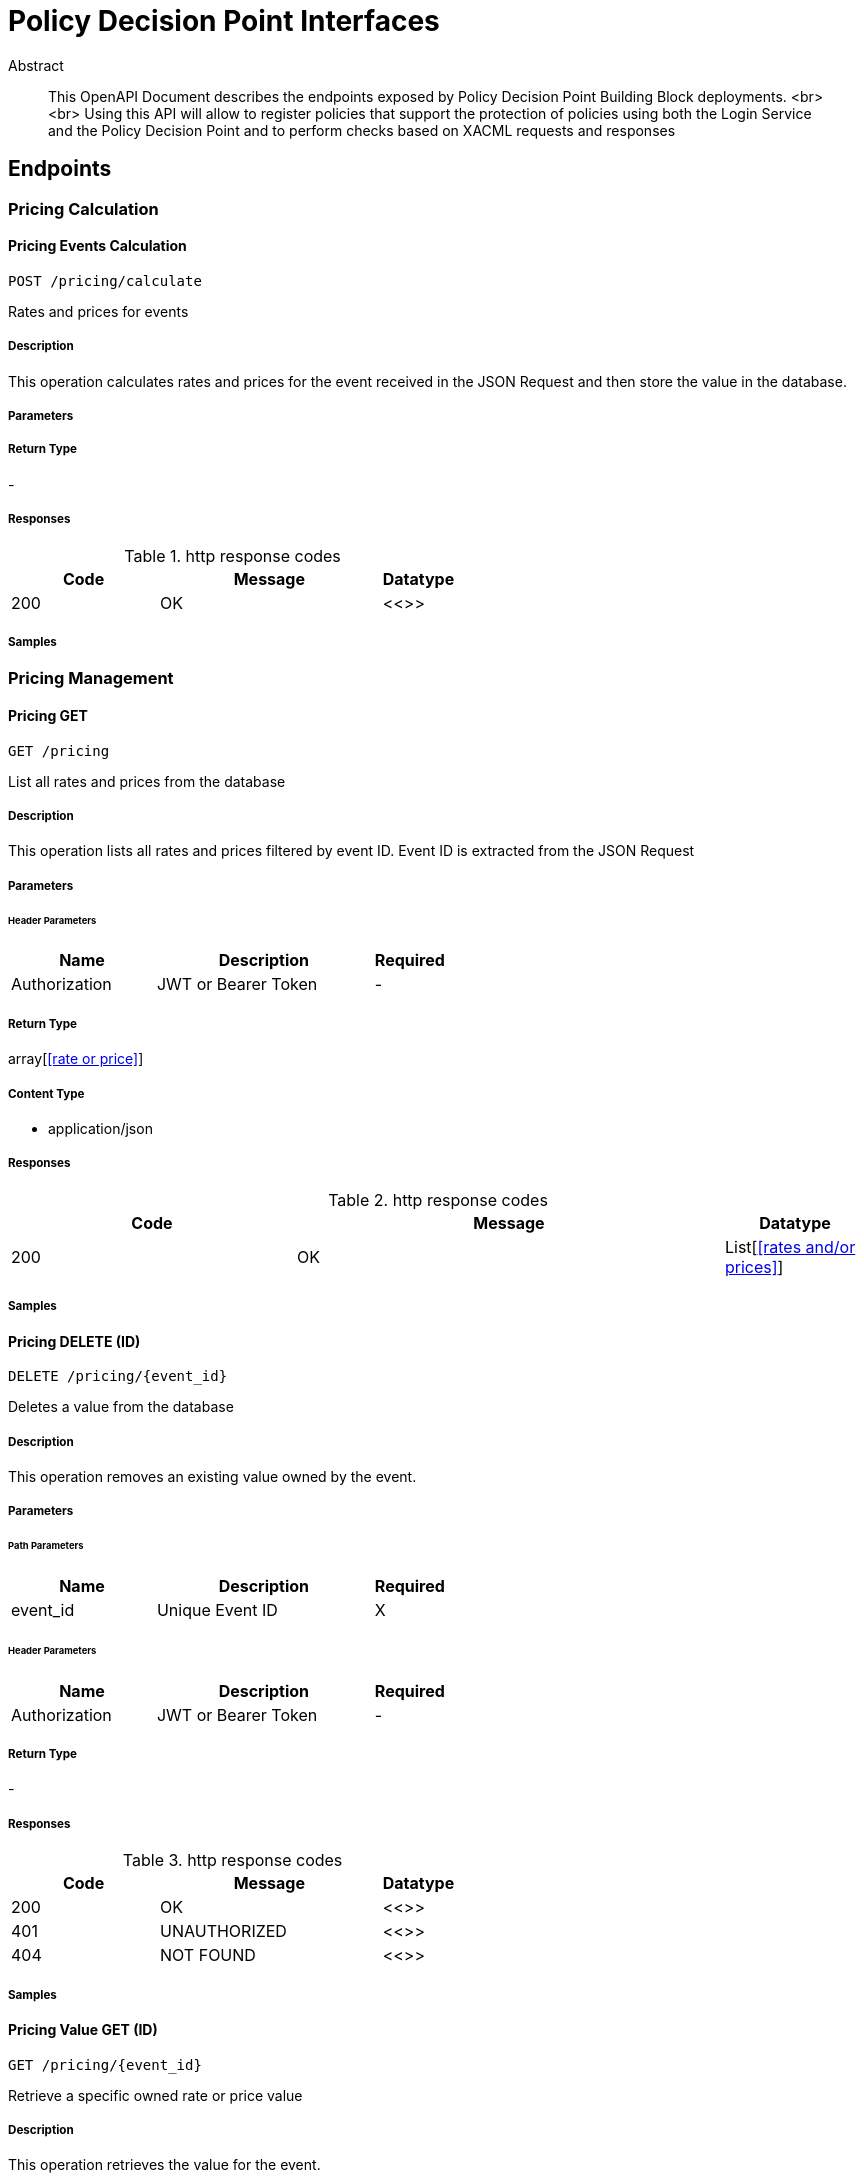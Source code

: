 = Policy Decision Point Interfaces

[abstract]
.Abstract
This OpenAPI Document describes the endpoints exposed by Policy Decision Point Building Block deployments.  <br> <br> Using this API will allow to register policies that support the protection of policies using both the Login Service and the Policy Decision Point and to perform checks based on XACML requests and responses


// markup not found, no include::{specDir}intro.adoc[opts=optional]



== Endpoints


[.PricingCalculation]
=== Pricing Calculation


[.pricingCalculationPost]
==== Pricing Events Calculation
    
`POST /pricing/calculate`

Rates and prices for events

===== Description 

This operation calculates rates and prices for the event received in the JSON Request and then store the value in the database.

// markup not found, no include::{specDir}pricing/calculate/POST/spec.adoc[opts=optional]



===== Parameters







===== Return Type



-


===== Responses

.http response codes
[cols="2,3,1"]
|===         
| Code | Message | Datatype 


| 200
| OK
|  <<>>

|===         

===== Samples


// markup not found, no include::{snippetDir}pricing/calculate/POST/http-request.adoc[opts=optional]


// markup not found, no include::{snippetDir}pricing/calculate/POST/http-response.adoc[opts=optional]



// file not found, no * wiremock data link :pricing/calculate/POST/POST.json[]


ifdef::internal-generation[]
===== Implementation

// markup not found, no include::{specDir}pricing/calculate/POST/implementation.adoc[opts=optional]


endif::internal-generation[]


[.PricingManagement]
=== Pricing Management


[.pricingGet]
==== Pricing GET
    
`GET /pricing`

List all rates and prices from the database

===== Description 

This operation lists all rates and prices filtered by event ID. Event ID is extracted from the JSON Request

// markup not found, no include::{specDir}pricing/GET/spec.adoc[opts=optional]



===== Parameters




====== Header Parameters

[cols="2,3,1"]
|===         
|Name| Description| Required

| Authorization 
| JWT or Bearer Token  
| - 
 

|===         



===== Return Type

array[<<rate or price>>]


===== Content Type

* application/json

===== Responses

.http response codes
[cols="2,3,1"]
|===         
| Code | Message | Datatype 


| 200
| OK
| List[<<rates and/or prices>>] 

|===         

===== Samples


// markup not found, no include::{snippetDir}pricing/GET/http-request.adoc[opts=optional]


// markup not found, no include::{snippetDir}pricing/GET/http-response.adoc[opts=optional]



// file not found, no * wiremock data link :pricing/GET/GET.json[]


ifdef::internal-generation[]
===== Implementation

// markup not found, no include::{specDir}pricing/GET/implementation.adoc[opts=optional]


endif::internal-generation[]


[.pricingValueIdDelete]
==== Pricing DELETE (ID)
    
`DELETE /pricing/{event_id}`

Deletes a value from the database

===== Description 

This operation removes an existing value owned by the event.


// markup not found, no include::{specDir}pricing/\{event_id\}/DELETE/spec.adoc[opts=optional]



===== Parameters

====== Path Parameters

[cols="2,3,1"]
|===         
|Name| Description| Required

| event_id 
| Unique Event ID  
| X 
 

|===         



====== Header Parameters

[cols="2,3,1"]
|===         
|Name| Description| Required

| Authorization 
| JWT or Bearer Token  
| - 
 

|===         



===== Return Type



-


===== Responses

.http response codes
[cols="2,3,1"]
|===         
| Code | Message | Datatype 


| 200
| OK
|  <<>>


| 401
| UNAUTHORIZED
|  <<>>


| 404
| NOT FOUND
|  <<>>

|===         

===== Samples


// markup not found, no include::{snippetDir}pricing/\{event_id\}/DELETE/http-request.adoc[opts=optional]


// markup not found, no include::{snippetDir}pricing/\{event_id\}/DELETE/http-response.adoc[opts=optional]



// file not found, no * wiremock data link :pricing/{event_id}/DELETE/DELETE.json[]


ifdef::internal-generation[]
===== Implementation

// markup not found, no include::{specDir}pricing/\{event_id\}/DELETE/implementation.adoc[opts=optional]


endif::internal-generation[]


[.pricingValueIdGet]
==== Pricing Value GET (ID)
    
`GET /pricing/{event_id}`

Retrieve a specific owned rate or price value

===== Description 

This operation retrieves the value for the event.


// markup not found, no include::{specDir}pricing/\{event_id\}/GET/spec.adoc[opts=optional]



===== Parameters

====== Path Parameters

[cols="2,3,1"]
|===         
|Name| Description| Required

| event_id 
| Unique Event ID  
| X 
 

|===         



====== Header Parameters

[cols="2,3,1"]
|===         
|Name| Description| Required

| Authorization 
| JWT or Bearer Token  
| - 
 

|===         



===== Return Type

<<event_value>>


===== Content Type

* application/json

===== Responses

.http response codes
[cols="2,3,1"]
|===         
| Code | Message | Datatype 


| 200
| OK
|  <<event_value>>


| 404
| NOT FOUND
|  <<>>

|===         

===== Samples


// markup not found, no include::{snippetDir}pricing/\{event_id\}/GET/http-request.adoc[opts=optional]


// markup not found, no include::{snippetDir}pricing/\{event_id\}/GET/http-response.adoc[opts=optional]



// file not found, no * wiremock data link :pricing/{event_id}/GET/GET.json[]


ifdef::internal-generation[]
===== Implementation

// markup not found, no include::{specDir}pricing/\{event_id\}/GET/implementation.adoc[opts=optional]


endif::internal-generation[]


[.pricingValueIdPut]
==== Pricing PUT (ID)
    
`PUT /pricing/{event_id}`

Updates an existing rate or price reference in the Platform

===== Description 

This operation updates an existing value for a specific event. 


// markup not found, no include::{specDir}pricing/\{event_id\}/PUT/spec.adoc[opts=optional]



===== Parameters

====== Path Parameters

[cols="2,3,1"]
|===         
|Name| Description| Required

| event_id 
| Unique Event ID  
| X 
 

|===         

===== Body Parameter

[cols="2,3,1"]
|===         
|Name| Description| Required

| Event Value 
|  <<event_value>> 
| X 
|  
|  

|===         


====== Header Parameters

[cols="2,3,1"]
|===         
|Name| Description| Required

| Authorization 
| JWT or Bearer Token  
| - 
 

|===         



===== Return Type



-


===== Responses

.http response codes
[cols="2,3,1"]
|===         
| Code | Message | Datatype 


| 200
| OK
|  <<>>


| 401
| UNAUTHORIZED
|  <<>>


| 404
| NOT FOUND
|  <<>>

|===         

===== Samples


// markup not found, no include::{snippetDir}pricing/\{event_id\}/PUT/http-request.adoc[opts=optional]


// markup not found, no include::{snippetDir}pricing/\{event_id\}/PUT/http-response.adoc[opts=optional]



// file not found, no * wiremock data link :pricing/{event_id}/PUT/PUT.json[]


ifdef::internal-generation[]
===== Implementation

// markup not found, no include::{specDir}pricing/\{event_id\}/PUT/implementation.adoc[opts=optional]


endif::internal-generation[]


[.pricingPost]
==== Pricing POST
    
`POST /pricing`

Stores rates and prices reference in the Platform

===== Description 

This operation stores the rate or price in the database.


// markup not found, no include::{specDir}pricing/POST/spec.adoc[opts=optional]



===== Parameters


===== Body Parameter

[cols="2,3,1"]
|===         
|Name| Description| Required

| NewEventValue 
|  <<NewValue>> 
| X 
|  
|  

|===         


====== Header Parameters

[cols="2,3,1"]
|===         
|Name| Description| Required

| Authorization 
| JWT or Bearer Token  
| - 
 

|===         



===== Return Type

<<event_value>>


===== Content Type

* application/json

===== Responses

.http response codes
[cols="2,3,1"]
|===         
| Code | Message | Datatype 


| 200
| OK
|  <<event_value>>


| 401
| UNAUTHORIZED
|  <<>>


| 404
| NOT FOUND
|  <<>>

|===         

===== Samples


// markup not found, no include::{snippetDir}pricing/POST/http-request.adoc[opts=optional]


// markup not found, no include::{snippetDir}pricing/POST/http-response.adoc[opts=optional]



// file not found, no * wiremock data link :pricing/POST/POST.json[]


ifdef::internal-generation[]
===== Implementation

// markup not found, no include::{specDir}pricing/POST/implementation.adoc[opts=optional]


endif::internal-generation[]


[#models]
== Models


[#NewEventValue]
=== _NewEventValue_ 



[.fields-NewEventValue]
[cols="2,1,2,4,1"]
|===         
| Field Name| Required| Type| Description| Format

| event_id 
|  
| String  
| ID of the event
|  

|===